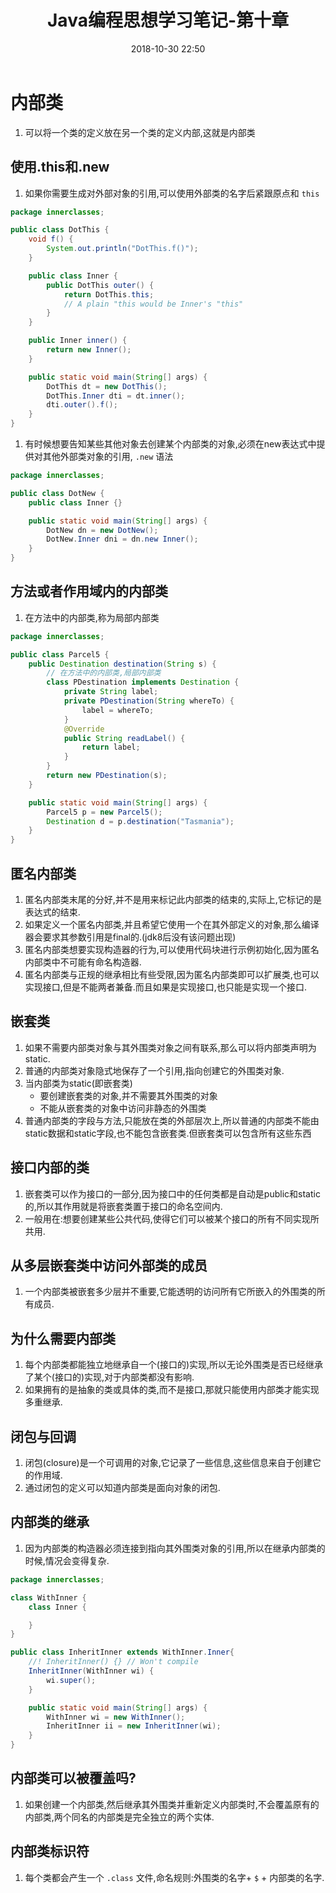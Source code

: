 #+TITLE: Java编程思想学习笔记-第十章
#+CATEGORIES: Java interview
#+DESCRIPTION: ThinkingInJava学习笔记
#+KEYWORDS: Java
#+DATE: 2018-10-30 22:50

* 内部类
1. 可以将一个类的定义放在另一个类的定义内部,这就是内部类

 
** 使用.this和.new
1. 如果你需要生成对外部对象的引用,可以使用外部类的名字后紧跟原点和 ~this~
#+BEGIN_SRC java
package innerclasses;

public class DotThis {
    void f() {
        System.out.println("DotThis.f()");
    }

    public class Inner {
        public DotThis outer() {
            return DotThis.this;
            // A plain "this would be Inner's "this"
        }
    }

    public Inner inner() {
        return new Inner();
    }

    public static void main(String[] args) {
        DotThis dt = new DotThis();
        DotThis.Inner dti = dt.inner();
        dti.outer().f();
    }
}
#+END_SRC
2. 有时候想要告知某些其他对象去创建某个内部类的对象,必须在new表达式中提供对其他外部类对象的引用, ~.new~ 语法
#+BEGIN_SRC java
package innerclasses;

public class DotNew {
    public class Inner {}

    public static void main(String[] args) {
        DotNew dn = new DotNew();
        DotNew.Inner dni = dn.new Inner();
    }
}
#+END_SRC


** 方法或者作用域内的内部类
1. 在方法中的内部类,称为局部内部类
#+BEGIN_SRC java
package innerclasses;

public class Parcel5 {
    public Destination destination(String s) {
        // 在方法中的内部类,局部内部类
        class PDestination implements Destination {
            private String label;
            private PDestination(String whereTo) {
                label = whereTo;
            }
            @Override
            public String readLabel() {
                return label;
            }
        }
        return new PDestination(s);
    }

    public static void main(String[] args) {
        Parcel5 p = new Parcel5();
        Destination d = p.destination("Tasmania");
    }
}
#+END_SRC

** 匿名内部类
1. 匿名内部类末尾的分好,并不是用来标记此内部类的结束的,实际上,它标记的是表达式的结束.
2. 如果定义一个匿名内部类,并且希望它使用一个在其外部定义的对象,那么编译器会要求其参数引用是final的.(jdk8后没有该问题出现)
3. 匿名内部类想要实现构造器的行为,可以使用代码块进行示例初始化,因为匿名内部类中不可能有命名构造器.
4. 匿名内部类与正规的继承相比有些受限,因为匿名内部类即可以扩展类,也可以实现接口,但是不能两者兼备.而且如果是实现接口,也只能是实现一个接口.


** 嵌套类
1. 如果不需要内部类对象与其外围类对象之间有联系,那么可以将内部类声明为static.
2. 普通的内部类对象隐式地保存了一个引用,指向创建它的外围类对象.
3. 当内部类为static(即嵌套类)
   - 要创建嵌套类的对象,并不需要其外围类的对象
   - 不能从嵌套类的对象中访问非静态的外围类
4. 普通内部类的字段与方法,只能放在类的外部层次上,所以普通的内部类不能由static数据和static字段,也不能包含嵌套类.但嵌套类可以包含所有这些东西

   
** 接口内部的类
1. 嵌套类可以作为接口的一部分,因为接口中的任何类都是自动是public和static的,所以其作用就是将嵌套类置于接口的命名空间内.
2. 一般用在:想要创建某些公共代码,使得它们可以被某个接口的所有不同实现所共用.
   
** 从多层嵌套类中访问外部类的成员
1. 一个内部类被嵌套多少层并不重要,它能透明的访问所有它所嵌入的外围类的所有成员.

** 为什么需要内部类
1. 每个内部类都能独立地继承自一个(接口的)实现,所以无论外围类是否已经继承了某个(接口的)实现,对于内部类都没有影响.
2. 如果拥有的是抽象的类或具体的类,而不是接口,那就只能使用内部类才能实现多重继承.

   
** 闭包与回调
1. 闭包(closure)是一个可调用的对象,它记录了一些信息,这些信息来自于创建它的作用域.
2. 通过闭包的定义可以知道内部类是面向对象的闭包.


** 内部类的继承
1. 因为内部类的构造器必须连接到指向其外围类对象的引用,所以在继承内部类的时候,情况会变得复杂.
#+BEGIN_SRC java
package innerclasses;

class WithInner {
    class Inner {

    }
}

public class InheritInner extends WithInner.Inner{
    //! InheritInner() {} // Won't compile
    InheritInner(WithInner wi) {
        wi.super();
    }

    public static void main(String[] args) {
        WithInner wi = new WithInner();
        InheritInner ii = new InheritInner(wi);
    }
}
#+END_SRC

** 内部类可以被覆盖吗?
1. 如果创建一个内部类,然后继承其外围类并重新定义内部类时,不会覆盖原有的内部类,两个同名的内部类是完全独立的两个实体.

   
** 内部类标识符
1. 每个类都会产生一个 ~.class~ 文件,命名规则:外围类的名字+ ~$~ + 内部类的名字.

